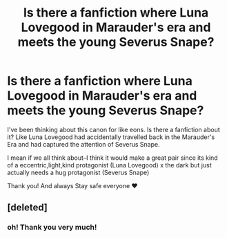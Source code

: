 #+TITLE: Is there a fanfiction where Luna Lovegood in Marauder's era and meets the young Severus Snape?

* Is there a fanfiction where Luna Lovegood in Marauder's era and meets the young Severus Snape?
:PROPERTIES:
:Author: AislaLovegood
:Score: 5
:DateUnix: 1597653263.0
:DateShort: 2020-Aug-17
:END:
I've been thinking about this canon for like eons. Is there a fanfiction about it? Like Luna Lovegood had accidentally travelled back in the Marauder's Era and had captured the attention of Severus Snape.

I mean if we all think about--I think it would make a great pair since its kind of a eccentric,light,kind protagonist (Luna Lovegood) x the dark but just actually needs a hug protagonist (Severus Snape)

Thank you! And always Stay safe everyone ❤


** [deleted]
:PROPERTIES:
:Score: 1
:DateUnix: 1597778040.0
:DateShort: 2020-Aug-18
:END:

*** oh! Thank you very much!
:PROPERTIES:
:Author: AislaLovegood
:Score: 1
:DateUnix: 1597900251.0
:DateShort: 2020-Aug-20
:END:
